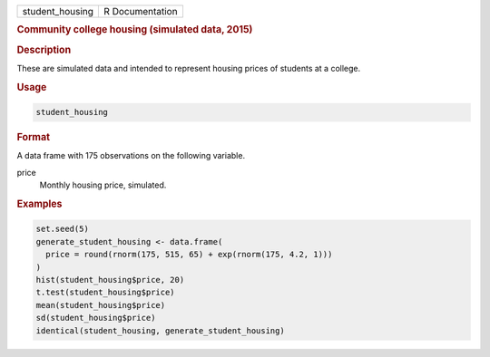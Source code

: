 .. container::

   =============== ===============
   student_housing R Documentation
   =============== ===============

   .. rubric:: Community college housing (simulated data, 2015)
      :name: student_housing

   .. rubric:: Description
      :name: description

   These are simulated data and intended to represent housing prices of
   students at a college.

   .. rubric:: Usage
      :name: usage

   .. code:: R

      student_housing

   .. rubric:: Format
      :name: format

   A data frame with 175 observations on the following variable.

   price
      Monthly housing price, simulated.

   .. rubric:: Examples
      :name: examples

   .. code:: R

      set.seed(5)
      generate_student_housing <- data.frame(
        price = round(rnorm(175, 515, 65) + exp(rnorm(175, 4.2, 1)))
      )
      hist(student_housing$price, 20)
      t.test(student_housing$price)
      mean(student_housing$price)
      sd(student_housing$price)
      identical(student_housing, generate_student_housing)
